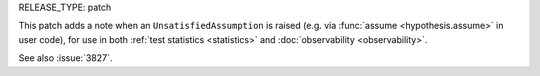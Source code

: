 RELEASE_TYPE: patch

This patch adds a note when an ``UnsatisfiedAssumption`` is raised (e.g. via :func:`assume <hypothesis.assume>` in user code), for use in both :ref:`test statistics <statistics>` and :doc:`observability <observability>`.

See also :issue:`3827`.
